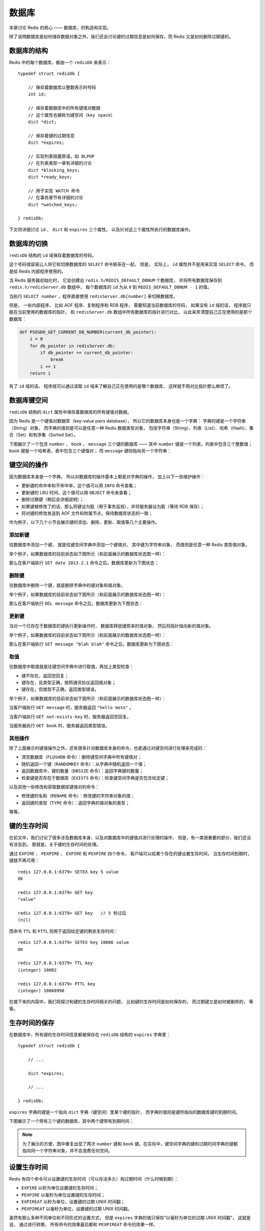 .. _db_chapter:

数据库
=================

本章讨论 Redis 的核心 —— 数据库，的构造和实现。

除了说明数据库是如何储存数据对象之外，我们还会讨论键的过期信息是如何保存，而 Redis 又是如何删除过期键的。


数据库的结构
-----------------

Redis 中的每个数据库，都由一个 ``redisDb`` 来表示：

::

    typedef struct redisDb {

        // 保存着数据库以整数表示的号码
        int id;

        // 保存着数据库中的所有键值对数据
        // 这个属性也被称为键空间（key space）
        dict *dict;

        // 保存着键的过期信息
        dict *expires;

        // 实现列表阻塞原语，如 BLPOP 
        // 在列表类型一章有详细的讨论
        dict *blocking_keys;
        dict *ready_keys;

        // 用于实现 WATCH 命令
        // 在事务章节有详细的讨论
        dict *watched_keys;

    } redisDb;

下文将详细讨论  ``id`` 、 ``dict`` 和 ``expires`` 三个属性，
以及针对这三个属性所执行的数据库操作。


数据库的切换
-----------------

``redisDb`` 结构的 ``id`` 域保存着数据库的号码。

这个号码很容易让人将它和切换数据库的 ``SELECT`` 命令联系在一起，
但是，
实际上，
``id`` 属性并不是用来实现 ``SELECT`` 命令，
而是给 Redis 内部程序使用的。

当 Redis 服务器初始化时，
它会创建出 ``redis.h/REDIS_DEFAULT_DBNUM`` 个数据库，
并将所有数据库保存到 ``redis.h/redisServer.db`` 数组中，
每个数据库的 ``id`` 为从 ``0`` 到 ``REDIS_DEFAULT_DBNUM - 1`` 的值。

当执行 ``SELECT number`` ，程序直接使用 ``redisServer.db[number]`` 来切换数据库。

但是，
一些内部程序，
比如 AOF 程序、复制程序和 RDB 程序，
需要知道当前数据库的号码，
如果没有 ``id`` 域的话，
程序就只能在当前使用的数据库的指针，
和 ``redisServer.db`` 数组中所有数据库的指针进行对比，
以此来弄清楚自己正在使用的是那个数据库：

.. code-block:: python

    def PSEUDO_GET_CURRENT_DB_NUMBER(current_db_pointer):
        i = 0
        for db_pointer in redisServer.db:
            if db_pointer == current_db_pointer:
                break
            i += 1
        return i

有了 ``id`` 域的话，
程序就可以通过读取 ``id`` 域来了解自己正在使用的是哪个数据库，
这样就不用对比指针那么麻烦了。


数据库键空间
----------------

``redisDb`` 结构的 ``dict`` 属性中保存着数据库的所有键值对数据。

因为 Redis 是一个键值对数据库（key-value pairs database），
所以它的数据库本身也是一个字典：
字典的键是一个字符串（String）对象，
而字典的值则是可以是任意一种 Redis 数据类型对象，
包括字符串（String）、列表（List）、哈希（Hash）、集合（Set）和有序集（Sorted Set）。

下图展示了一个包含 ``number`` 、 ``book`` 、 ``message`` 三个键的数据库 ——
其中 ``number`` 键是一个列表，列表中包含三个整数值；
``book`` 键是一个哈希表，表中包含三个键值对；
而 ``message`` 键则指向另一个字符串：

.. image:: image/db.png


键空间的操作
------------------

因为数据库本身是一个字典，
所以对数据库的操作基本上都是对字典的操作，
加上以下一些维护操作：

- 更新键的命中率和不命中率，这个值可以用 ``INFO`` 命令查看；

- 更新键的 LRU 时间，这个值可以用 ``OBJECT`` 命令来查看；

- 删除过期键（稍后会详细说明）；

- 如果键被修改了的话，那么将键设为脏（用于事务监视），并将服务器设为脏（等待 RDB 保存）；

- 将对键的修改发送到 AOF 文件和附属节点，保持数据库状态的一致；

作为例子，以下几个小节会展示键的添加、删除、更新、取值等几个主要操作。

添加新键
^^^^^^^^^^^^^

往数据库中添加一个键，
就是往键空间字典中添加一个键值对，
其中键为字符串对象，
而值则是任意一种 Redis 类型值对象。

举个例子，如果数据库的目前状态如下图所示（和前面展示的数据库状态图一样）：

.. image:: image/db.png

那么在客户端执行 ``SET date 2013.2.1`` 命令之后，数据库更新为下图状态：

.. image:: image/db-after-insert-new-key.png

删除键
^^^^^^^^^

往数据库中删除一个键，就是删除字典中的键对象和值对象。

举个例子，如果数据库的目前状态如下图所示（和前面展示的数据库状态图一样）：

.. image:: image/db.png

那么在客户端执行 ``DEL message`` 命令之后，数据库更新为下图状态：

.. image:: image/db-after-delete.png

更新键
^^^^^^^^^^

当对一个已存在于数据库的键执行更新操作时，
数据库释放键原来的值对象，
然后将指针指向新的值对象。

举个例子，如果数据库的目前状态如下图所示（和前面展示的数据库状态图一样）：

.. image:: image/db.png

那么在客户端执行 ``SET message "blah blah"`` 命令之后，数据库更新为下图状态：

.. image:: image/db-after-update.png

取值
^^^^^^^

往数据库中取值就是往键空间字典中进行取值，再加上类型检查：

- 键不存在，返回空回复；

- 键存在，且类型正确，按照通讯协议返回值对象；

- 键存在，但类型不正确，返回类型错误。

举个例子，如果数据库的目前状态如下图所示（和前面展示的数据库状态图一样）：

.. image:: image/db.png

当客户端执行 ``GET message`` 时，服务器返回 ``"hello moto"`` 。

当客户端执行 ``GET not-exists-key`` 时，服务器返回空回复。

当服务器执行 ``GET book`` 时，服务器返回类型错误。

其他操作
^^^^^^^^^^^

除了上面展示的键值操作之外，还有很多针对数据库本身的命令，也是通过对键空间进行处理来完成的：


- 清空数据库（\ ``FLUSHDB`` 命令）：删除键空间字典中所有键值对；

- 随机返回一个键（\ ``RANDOMKEY`` 命令）：从字典中随机返回一个值；

- 返回数据库中，键的数量（\ ``DBSIZE`` 命令）：返回字典键的数量；

- 检查键是否存在于数据库（\ ``EXISTS`` 命令）：检查键空间字典是否包含给定键；

以及其他一些修改和获取数据库键值对的命令：

- 修改键的名称（\ ``RENAME`` 命令）：修改键的字符串对象的值；

- 返回键的类型（\ ``TYPE`` 命令）：返回字典的值对象的类型；

等等。


键的生存时间
----------------

在前文中，我们讨论了很多涉及数据库本身、以及对数据库中的键值对进行处理的操作，
但是，有一类很重要的部分，我们还没有涉及到，
那就是，关于键的生存时间的处理。

通过 ``EXPIRE`` 、 ``PEXPIRE`` 、 ``EXPIRE`` 和 ``PEXPIRE`` 四个命令，
客户端可以给某个存在的键设置生存时间，
当生存时间到期时，
键就不再可用：

::

    redis 127.0.0.1:6379> SETEX key 5 value
    OK

    redis 127.0.0.1:6379> GET key
    "value"

    redis 127.0.0.1:6379> GET key   // 5 秒过后
    (nil)

而命令 ``TTL`` 和 ``PTTL`` 则用于返回给定键的剩余生存时间：

::

    redis 127.0.0.1:6379> SETEX key 10086 value
    OK

    redis 127.0.0.1:6379> TTL key
    (integer) 10082

    redis 127.0.0.1:6379> PTTL key
    (integer) 10068998

在接下来的内容中，我们将探讨和键的生存时间相关的问题，
比如键的生存时间是如何保存的，
而过期键又是如何被删除的，
等等。


生存时间的保存
-----------------------

在数据库中，所有键的生存时间信息都被保存在 ``redisDb`` 结构的 ``expires`` 字典里：

::

    typedef struct redisDb {

        // ...

        dict *expires;

        // ...

    } redisDb;

``expires`` 字典的键是一个指向 ``dict`` 字典（键空间）里某个键的指针，
而字典的值则是键所指向的数据库键的到期时间。

下图展示了一个带有三个键的数据库，其中两个键带有到期时间：

.. image:: image/db-with-expire-time.png

.. note:: 为了展示的方便，图中重复出现了两次 ``number`` 键和 ``book`` 键。在实际中，键空间字典的键和过期时间字典的键都指向同一个字符串对象，并不会浪费任何空间。


设置生存时间
----------------

Redis 有四个命令可以设置键的生存时间（可以存活多久）和过期时间（什么时候到期）：

- ``EXPIRE`` 以秒为单位设置键的生存时间；

- ``PEXPIRE`` 以毫秒为单位设置键的生存时间；

- ``EXPIREAT`` 以秒为单位，设置键的过期 UNIX 时间戳；

- ``PEXPIREAT`` 以毫秒为单位，设置键的过期 UNIX 时间戳。

虽然有那么多种不同单位和不同形式的设置方式，
但是 ``expires`` 字典的值只保存“以毫秒为单位的过期 UNIX 时间戳”，
这就是说，
通过进行转换，
所有命令的效果最后都和 ``PEXPIREAT`` 命令的效果一样。

举个例子，从 ``EXPIRE`` 命令到 ``PEXPIREAT`` 命令的转换可以用伪代码表示如下：

.. code-block:: python

    def EXPIRE(key, sec):

        # 将 TTL 从秒转换为毫秒
        ms = sec_to_ms(sec)

        # 获取以毫秒计算的当前 UNIX 时间戳
        ts_in_ms = get_current_unix_timestamp_in_ms()

        # 毫秒 TTL 加上毫秒时间戳，就是 key 到期的时间
        PEXPIREAT(ms + ts_in_ms, key)

其他函数的转换方式也是类似的。

作为例子，
下图展示了一个 ``expires`` 字典示例，
字典中 ``number`` 键的过期时间是 2013 年 2 月 10 日（农历新年），
而 ``book`` 键的过期时间则是 2013 年 2 月 14 日（情人节）：

.. image:: image/expires.png

这两个键的过期时间可能是用以上四个命令的任意一个设置的，
但它们都以统一的格式被保存在 ``expires`` 字典中。


过期键的判定
----------------

通过 ``expires`` 字典，
可以用以下步骤检查键是否过期：

1. 检查键是否存在于 ``expires`` 字典：如果不存在，那么返回；如果存在，那么取出键的过期时间；

2. 检查当前 UNIX 时间戳是否大于键的过期时间：如果是的话，那么键已经过期；否则，键未过期。

可以用伪代码来描述这一过程：

.. code-block:: python

    def is_expired(key):

        # 取出键的过期时间
        key_expire_time = expires.get(key)

        # 如果过期时间不为空，并且当前时间戳大于过期时间，那么键已经过期
        if expire_time is not None and current_timestamp() > key_expire_time:
            return True

        # 键未过期或没有设置过期时间
        return False


过期键的清除
------------------------

我们知道了过期时间保存在 ``expires`` 字典里，
又知道了该如何判定一个键是否过期，
现在剩下的问题是，
如果一个键是过期的，那它什么时候会被删除？

这个问题有三种可能的答案：

1. **异步删除**\ ：当设置键的过期时间时，创建一个异步定时事件，当过期时间到达时，由事件处理器自动执行键的删除操作；

2. **惰性删除**\ ：放任键过期不管，但是在每次从 ``dict`` 字典中取出键值时，要检查键是否过期，如果过期的话，就删除它，并返回空；如果没过期，就返回键值。

3. **定期删除**\ ：每隔一段时间，对 ``expires`` 字典进行检查，删除里面的过期键。

异步删除
^^^^^^^^^^^

异步删除策略对内存是最友好的：因为它保证过期键会在第一时间被删除，过期键所消耗的内存会立即被释放。

但是，这种策略对 CPU 时间又是最不友好的：
因为删除操作可能会占用大量的 CPU 时间 —— 
在内存不紧张、但是 CPU 时间非常紧张的时候
（比如说，进行交集计算或排序的时候），
将 CPU 时间花在删除和当前任务无关的过期键上，
这种做法毫无疑问会是低效的。

另一方面，目前 Redis 事件处理器对时间事件的实现方式 —— 无序链表，查找一个时间复杂度为 :math:`O(N)`\  —— 并不适合用来处理大量时间事件。

惰性删除
^^^^^^^^^^

惰性删除对 CPU 时间来说是最友好的：
它只会在取出键时进行检查，
这可以保证删除操作只会在非做不可的情况下进行 —— 
并且删除的目标仅限于当前处理的键，
这个策略不会花费任何额外的 CPU 时间在删除其他过期键上。

惰性删除的缺点是，它对内存是最不友好的：
``dict`` 和 ``expires`` 都可能会保存着已经过期的键的信息，
只要过期键不被删除，
它们占用的内存就不会被释放。

如果数据库中有非常多的过期键，
但这些过期键又正好没有被访问的话，
那么它们就永远也不会被删除（除非用户手动执行），
这对于性能非常依赖于内存大小的 Redis 来说，
肯定不是一个好消息。

举个例子，
对于一些按时间点来更新的数据，
比如日志（log），
在某个时间点之后，
对它们的访问就会大大减少，
如果大量的这些过期数据积压在数据库里面，
用户以为它们已经过期了（已经被删除了），
但实际上这些键却没有真正的被删除（内存也没有被释放），
那结果肯定是非常糟糕。

定期删除
^^^^^^^^^^^^

从上面对异步删除和惰性删除的讨论来看，
这两种删除方式在单一使用时都有明显的缺陷：
异步删除占用太多 CPU 时间，
惰性删除浪费太多内存。

定期删除是这两种策略的一种折中：
它每隔一段时间执行一次删除操作，
通过限制删除操作执行的时间和频率，
可以减少删除过期键对 CPU 时间的影响；
另一方面，
通过定期删除过期键，
可以减少因惰性删除而带来的内存浪费。

Redis 使用的策略
^^^^^^^^^^^^^^^^^^^^

Redis 使用的过期键删除策略是惰性删除加上定期删除，
这两个策略相互配合，可以很好地在合理利用 CPU 时间和节约内存空间之间取得平衡。

因为前面已经说了这两个策略的概念了，下面两节就来探讨这两个策略在 Redis 中的具体实现。


过期键的惰性删除策略
-----------------------

Redis 惰性删除的核心是 ``db.c/expireIfNeeded`` 函数 ——
所有命令在读取或写入数据库之前，程序都会调用 ``expireIfNeeded`` 对输入键进行检查，
并将过期键删除：

.. image:: image/expire-check.png

比如说， ``GET`` 命令的执行流程可以用下图来表示：

.. image:: image/get-with-expire.png

``expireIfNeeded`` 的作用是，
如果输入键已经过期的话，
那么将键、键的值、键保存在 ``expires`` 字典中的过期时间都删除掉。

用伪代码描述的 ``expireIfNeeded`` 定义如下：

.. code-block:: python

    def expireIfNeeded(key):

        # 对过期键执行以下操作 。。。
        if key.is_expired():
          
            # 从键空间中删除键值对
            db.dict.remove(key)

            # 删除键的过期时间
            db.expires.remove(key)

            # 将删除命令传播到 AOF 文件和附属节点
            propagateDelKeyToAofAndReplication(key)


过期键的定期删除策略
-----------------------

对过期键的定期删除由 ``redis.c/activeExpireCycle`` 函执行：
每当 Redis 中断器执行的时候，
``activeExpireCycle`` 都会被调用 —— 
这个函数在规定的时间限制内，
尽可能地遍历各个数据库的 ``expires`` 字典，
随机地检查一部分键的过期时间，
并删除其中的过期键。

整个过程可以用伪代码描述如下：

.. code-block:: python

    def activeExpireCycle():

        # 遍历数据库（不一定能全部都遍历完，看时间是否足够）
        for db in server.db:

            # max_key_per_db 是一个 DB 最大能处理的 key 个数
            # 它保证时间不会全部用在个别的 DB 上（避免饥饿）
            i = 0
            while (i < max_key_per_db):

                # 数据库为空，跳出 while ，处理下个 DB
                if db.is_empty(): break

                # 随机取出一个带 TTL 的键
                key_with_ttl = db.expires.get_random_key()
        
                # 检查键是否过期，如果是的话，将它删除
                if is_expired(key_with_ttl):
                    db.deleteExpiredKey(key_with_ttl)
        
                # 当执行时间到达上限，函数就返回，不再继续
                # 这确保删除操作不会占用太多的 CPU 时间
                if reach_time_limit(): return

                i += 1


过期键对 AOF 、RDB 和复制的影响
--------------------------------------------------

前面的内容讨论了过期键对 CPU 时间和内存的影响，现在，是时候说说过期键在 RDB 文件、 AOF 文件、 AOF 重写以及复制中的影响了：

过期键会被保存在更新后的 RDB 文件、 AOF 文件或者重写后的 AOF 文件里面吗？

附属节点会会如何处理过期键？处理的方式和主节点一样吗？

以上这些问题就是本节要解答的。

更新后的 RDB 文件
^^^^^^^^^^^^^^^^^^^^^

在保存新的 RDB 文件时，程序会对键进行检查，过期的键不会被写入到更新后的 RDB 文件中。

因此，过期键对更新后的 RDB 文件没有影响，不会浪费任何磁盘空间。

AOF 文件
^^^^^^^^^^^

在键已经过期，但是还没有被惰性删除或者定期删除之前，这个键不会产生任何影响，AOF 文件也不会因为这个键而被修改。

当过期键被惰性删除、或者定期删除之后，程序会向 AOF 文件追加一条 ``DEL`` 命令，来显式地记录该键已被删除。

举个例子，
如果客户端使用 ``GET message`` 试图访问 ``message`` 键的值，
但 ``message`` 已经过期了，
那么服务器执行以下三个动作：

1. 从数据库中删除 ``message`` ；
2. 追加一条 ``DEL message`` 命令到 AOF 文件；
3. 向客户端返回 ``NIL`` 。

AOF 重写
^^^^^^^^^^^

和 RDB 文件类似，
当进行 AOF 重写时，
程序会对键进行检查，
过期的键不会被保存到重写后的 AOF 文件。

因此，过期键对重写后的 AOF 文件没有影响，也不会浪费任何磁盘空间。

复制
^^^^^^^^^^^

当服务器处在复制模式时，过期键的删除由主节点控制：

- 如果服务器是主节点，那么它在删除一个过期键之后，会显式地向所有附属节点发送一个 ``DEL`` 命令。

- 如果服务器是附属节点，那么当它碰到一个过期键的时候，它会向程序返回键已过期的回复，但并不真正的删除过期键。因为程序只根据键是否已经过期、而不是键是否已经被删除来决定执行流程，所以这种处理并不影响命令的正确执行结果。当接到从主节点发来的 ``DEL`` 命令之后，附属节点才会真正的将过期键删除掉。

附属节点不自主对键进行删除是为了和主节点的数据保持绝对一致，
因为这个原因，
当一个过期键还存在于主节点时，这个键在所有附属节点的副本也不会被删除。

这种处理机制对那些使用大量附属节点，并且带有大量过期键的应用来说，可能会造成一部分内存不能立即被释放，但是，因为过期键通常很快会被主节点发现并删除，所以这实际上也算不上什么大问题。

.. _db_expand_and_shrink:

数据库空间的收缩和扩展
------------------------

在《字典》一章里有提到过，当字典的可用节点数（桶大小）和已用节点数的比例超过 1:1 、并且 rehash 功能被打开时，字典会自动扩展自己的大小。

数据库的 ``dict`` 字典和 ``expires`` 字典也遵循这一扩展规则，并且扩展过程也是通过字典的渐进式扩展来进行。
不过，与此相反，字典模块本身并没有定义应该在何时对字典进行收缩操作。

对于数据库来说，收缩的规则由 ``redis.c/htNeedResize`` 函数定义：
当字典的节点填充百分比小于 ``redis.h/REDIS_HT_MINFILL`` 时，
字典的大小会被缩小为大于等于已使用节点数。

节点填充百分比可以用公式 ``fill_percent = used_node_number * 100 / dict_size`` 来计算，
其中，
``used_node_number`` 为字典已使用节点数，
而 ``dict_size`` 则为字典的可用节点数。

``REDIS_HT_MINFILL`` 常量在目前版本中的值为 10% ，
也即是说，
在目前版本中，
当字典的节点填充百分比低于 10% 时，
字典就会被缩小，
新字典的可用节点数大于等于 ``used_node_number`` 。

最后，检查字典是否需要缩小的工作由 ``redis.c/tryResizeHashTables`` 函数完成，
每次 Redis 中断器运行的时候，
它都会被调用。

这个函数的完整定义如下：

::

    /*
     * 如果字典的节点填充百分比低于 REDIS_HT_MINFILL 
     * 那么将字典的大小缩小，让 USED/BUCKETS 的比率 <= 1
     */
    void tryResizeHashTables(void) {
        int j;

        for (j = 0; j < server.dbnum; j++) {

            // 缩小 key space
            if (htNeedsResize(server.db[j].dict))
                dictResize(server.db[j].dict);

            // 缩小 expire space
            if (htNeedsResize(server.db[j].expires))
                dictResize(server.db[j].expires);
        }
    }


小结
------

- 数据库主要由 ``dict`` 和 ``expires`` 两个字典构成，其中 ``dict`` 保存键值对，而 ``expires`` 则保存键的过期时间。

- 数据库的键总是一个字符串对象，而值可以是任意一种 Redis 数据类型，包括字符串、哈希、集合、列表和有序集。

- ``expires`` 的某个键和 ``dict`` 的某个键共同指向同一个字符串对象，而 ``expires`` 键的值则是该键以毫秒计算的 UNIX 过期时间。

- Redis 使用惰性删除和定期删除两种策略来删除过期的键。

- 更新后的 RDB 文件和重写后的 AOF 文件都不会保留已经过期的键， AOF 文件在过期键被删除之后，会追加一条 ``DEL`` 命令到文件。

- 当主节点的过期键被删除时，一条 ``DEL`` 命令会被发送到所有附属节点。

- 附属节点即使发现过期键，也不会自作主张地删除它，而是等待主节点发来 ``DEL`` 命令，这样可以保证主节点和附属节点的数据总是一致的。

- 数据库的 ``dict`` 字典和 ``expires`` 字典的扩展策略和普通字典一样；当节点的使用百分比不足 10% 时，它们会将自己的可用节点数量缩小为大于等于当前已用节点数。
